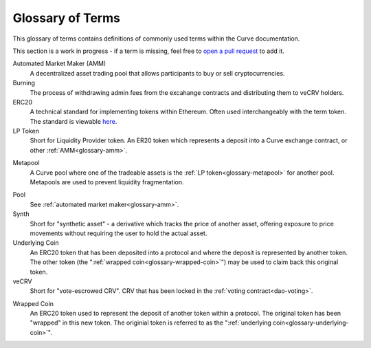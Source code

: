 .. _glossary:

=================
Glossary of Terms
=================

This glossary of terms contains definitions of commonly used terms within the Curve documentation.

This section is a work in progress - if a term is missing, feel free to `open a pull request <https://github.com/curvefi/curve-docs>`_ to add it.

.. _glossary-amm:

Automated Market Maker (AMM)
    A decentralized asset trading pool that allows participants to buy or sell cryptocurrencies.

Burning
    The process of withdrawing admin fees from the excahange contracts and distributing them to veCRV holders.

ERC20
    A technical standard for implementing tokens within Ethereum. Often used interchangeably with the term token. The standard is viewable `here <https://eips.ethereum.org/EIPS/eip-20>`_.

LP Token
    Short for Liquidity Provider token. An ER20 token which represents a deposit into a Curve exchange contract, or other :ref:`AMM<glossary-amm>`.

.. _glossary-metapool:

Metapool
    A Curve pool where one of the tradeable assets is the :ref:`LP token<glossary-metapool>` for another pool. Metapools are used to prevent liquidity fragmentation.

.. _glossary-underlying-coin:

Pool
    See :ref:`automated market maker<glossary-amm>`.

Synth
    Short for "synthetic asset" - a derivative which tracks the price of another asset, offering exposure to price movements without requiring the user to hold the actual asset.

Underlying Coin
    An ERC20 token that has been deposited into a protocol and where the deposit is represented by another token. The other token (the ":ref:`wrapped coin<glossary-wrapped-coin>`") may be used to claim back this original token.

veCRV
    Short for "vote-escrowed CRV". CRV that has been locked in the :ref:`voting contract<dao-voting>`.

.. _glossary-wrapped-coin:

Wrapped Coin
    An ERC20 token used to represent the deposit of another token within a protocol. The original token has been "wrapped" in this new token. The originial token is referred to as the ":ref:`underlying coin<glossary-underlying-coin>`".
